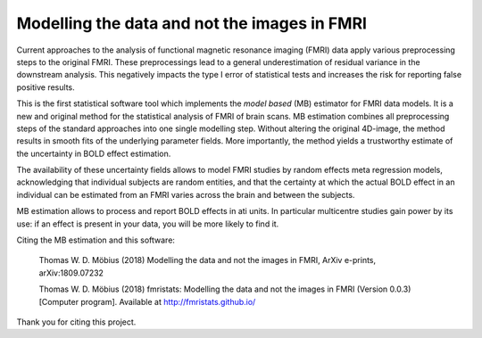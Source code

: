 Modelling the data and not the images in FMRI
=============================================

Current approaches to the analysis of functional magnetic resonance
imaging (FMRI) data apply various preprocessing steps to the original
FMRI. These preprocessings lead to a general underestimation of residual
variance in the downstream analysis. This negatively impacts the type I
error of statistical tests and increases the risk for reporting false
positive results.

This is the first statistical software tool which implements the *model
based* (MB) estimator for FMRI data models. It is a new and original
method for the statistical analysis of FMRI of brain scans. MB
estimation combines all preprocessing steps of the standard approaches
into one single modelling step. Without altering the original 4D-image,
the method results in smooth fits of the underlying parameter fields.
More importantly, the method yields a trustworthy estimate of the
uncertainty in BOLD effect estimation.

The availability of these uncertainty fields allows to model FMRI
studies by random effects meta regression models, acknowledging that
individual subjects are random entities, and that the certainty at which
the actual BOLD effect in an individual can be estimated from an FMRI
varies across the brain and between the subjects.

MB estimation allows to process and report BOLD effects in ati units. In
particular multicentre studies gain power by its use: if an effect is
present in your data, you will be more likely to find it.

Citing the MB estimation and this software:

    Thomas W. D. Möbius (2018) Modelling the data and not the images in
    FMRI, ArXiv e-prints, arXiv:1809.07232

    Thomas W. D. Möbius (2018) fmristats: Modelling the data and not the
    images in FMRI (Version 0.0.3) [Computer program]. Available at
    http://fmristats.github.io/

Thank you for citing this project.
